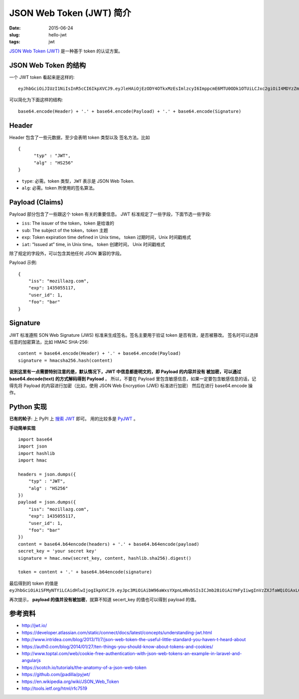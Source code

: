 JSON Web Token (JWT) 简介
=============================
:date: 2015-06-24
:slug: hello-jwt
:tags: jwt

`JSON Web Token (JWT) <http://tools.ietf.org/html/rfc7519>`__
是一种基于 token 的认证方案。


JSON Web Token 的结构
-----------------------

一个 JWT token 看起来是这样的::

    eyJhbGciOiJIUzI1NiIsInR5cCI6IkpXVCJ9.eyJleHAiOjEzODY4OTkxMzEsImlzcyI6ImppcmE6MTU0ODk1OTUiLCJxc2giOiI4MDYzZmY0Y2ExZTQxZGY3YmM5MGM4YWI2ZDBmNjIwN2Q0OTFjZjZkYWQ3YzY2ZWE3OTdiNDYxNGI3MTkyMmU5IiwiaWF0IjoxMzg2ODk4OTUxfQ.uKqU9dTB6gKwG6jQCuXYAiMNdfNRw98Hw_IWuA5MaMo

可以简化为下面这样的结构::

    base64.encode(Header) + '.' + base64.encode(Payload) + '.' + base64.encode(Signature)

Header
--------

Header 包含了一些元数据，至少会表明 token 类型以及 签名方法。比如 ::

    {
          "typ" : "JWT",
          "alg" : "HS256"
    }

* ``type``: 必需。token 类型，``JWT`` 表示是 JSON Web Token.
* ``alg``: 必需。token 所使用的签名算法。


Payload (Claims)
------------------

Payload 部分包含了一些跟这个 token 有关的重要信息。
JWT 标准规定了一些字段，下面节选一些字段:

* ``iss``: The issuer of the token，token 是给谁的
* ``sub``: The subject of the token，token 主题
* ``exp``: Token expiration time defined in Unix time。 token 过期时间，Unix 时间戳格式
* ``iat``: “Issued at” time, in Unix time。 token 创建时间， Unix 时间戳格式

除了规定的字段外，可以包含其他任何 JSON 兼容的字段。

Payload 示例::

    {
        "iss": "mozillazg.com",
        "exp": 1435055117,
        "user_id": 1,
        "foo": "bar"
    }

Signature
------------

JWT 标准遵照 SON Web Signature (JWS) 标准来生成签名。签名主要用于验证 token 是否有效，是否被篡改。 签名时可以选择任意的加密算法，比如 HMAC SHA-256::

    content = base64.encode(Header) + '.' + base64.encode(Payload)
    signature = hmacsha256.hash(content)

**说到这里有一点需要特别注意的是，默认情况下，JWT 中信息都是明文的，即 Payload 的内容并没有
被加密，可以通过 base64.decode(text) 的方式解码得到 Payload** 。
所以，不要在 Payload 里包含敏感信息，如果一定要包含敏感信息的话，记得先将 Payload 的内容进行加密（比如，使用 JSON Web Encryption (JWE) 标准进行加密）
然后在进行 base64.encode 操作。


Python 实现
---------------

**已有的轮子**: 上 PyPI 上 `搜索 JWT <https://pypi.python.org/pypi?%3Aaction=search&term=JWT&submit=search>`__ 即可。
用的比较多是 `PyJWT <https://pypi.python.org/pypi/PyJWT/>`_ 。

**手动简单实现** ::

    import base64
    import json
    import hashlib
    import hmac

    headers = json.dumps({
        "typ" : "JWT",
        "alg" : "HS256"
    })
    payload = json.dumps({
        "iss": "mozillazg.com",
        "exp": 1435055117,
        "user_id": 1,
        "foo": "bar"
    })
    content = base64.b64encode(headers) + '.' + base64.b64encode(payload)
    secret_key = 'your secret key'
    signature = hmac.new(secret_key, content, hashlib.sha256).digest()

    token = content + '.' + base64.b64encode(signature)

最后得到的 token 的值是 ``eyJhbGciOiAiSFMyNTYiLCAidHlwIjogIkpXVCJ9.eyJpc3MiOiAibW96aWxsYXpnLmNvbSIsICJmb28iOiAiYmFyIiwgInVzZXJfaWQiOiAxLCAiZXhwIjogMTQzNTA1NTExN30=.A95dY1nUHTVC2Jlf3rEoij2x5w+hm00N0H1JQZpRdpI=``

再次提示， **payload 的值并没有被加密**，就算不知道 secert_key 的值也可以得到 payload 的值。


参考资料
--------

* http://jwt.io/
* https://developer.atlassian.com/static/connect/docs/latest/concepts/understanding-jwt.html
* http://www.intridea.com/blog/2013/11/7/json-web-token-the-useful-little-standard-you-haven-t-heard-about
* https://auth0.com/blog/2014/01/27/ten-things-you-should-know-about-tokens-and-cookies/
* http://www.toptal.com/web/cookie-free-authentication-with-json-web-tokens-an-example-in-laravel-and-angularjs
* https://scotch.io/tutorials/the-anatomy-of-a-json-web-token
* https://github.com/jpadilla/pyjwt/
* https://en.wikipedia.org/wiki/JSON_Web_Token
* http://tools.ietf.org/html/rfc7519
